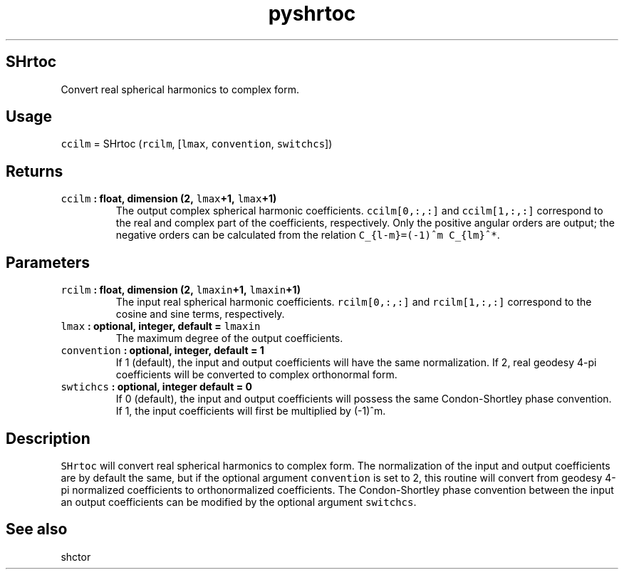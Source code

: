 .\" Automatically generated by Pandoc 2.0.5
.\"
.TH "pyshrtoc" "1" "2017\-12\-24" "Python" "SHTOOLS 4.1.2"
.hy
.SH SHrtoc
.PP
Convert real spherical harmonics to complex form.
.SH Usage
.PP
\f[C]ccilm\f[] = SHrtoc (\f[C]rcilm\f[], [\f[C]lmax\f[],
\f[C]convention\f[], \f[C]switchcs\f[]])
.SH Returns
.TP
.B \f[C]ccilm\f[] : float, dimension (2, \f[C]lmax\f[]+1, \f[C]lmax\f[]+1)
The output complex spherical harmonic coefficients.
\f[C]ccilm[0,:,:]\f[] and \f[C]ccilm[1,:,:]\f[] correspond to the real
and complex part of the coefficients, respectively.
Only the positive angular orders are output; the negative orders can be
calculated from the relation \f[C]C_{l\-m}=(\-1)^m\ C_{lm}^*\f[].
.RS
.RE
.SH Parameters
.TP
.B \f[C]rcilm\f[] : float, dimension (2, \f[C]lmaxin\f[]+1, \f[C]lmaxin\f[]+1)
The input real spherical harmonic coefficients.
\f[C]rcilm[0,:,:]\f[] and \f[C]rcilm[1,:,:]\f[] correspond to the cosine
and sine terms, respectively.
.RS
.RE
.TP
.B \f[C]lmax\f[] : optional, integer, default = \f[C]lmaxin\f[]
The maximum degree of the output coefficients.
.RS
.RE
.TP
.B \f[C]convention\f[] : optional, integer, default = 1
If 1 (default), the input and output coefficients will have the same
normalization.
If 2, real geodesy 4\-pi coefficients will be converted to complex
orthonormal form.
.RS
.RE
.TP
.B \f[C]swtichcs\f[] : optional, integer default = 0
If 0 (default), the input and output coefficients will possess the same
Condon\-Shortley phase convention.
If 1, the input coefficients will first be multiplied by (\-1)^m.
.RS
.RE
.SH Description
.PP
\f[C]SHrtoc\f[] will convert real spherical harmonics to complex form.
The normalization of the input and output coefficients are by default
the same, but if the optional argument \f[C]convention\f[] is set to 2,
this routine will convert from geodesy 4\-pi normalized coefficients to
orthonormalized coefficients.
The Condon\-Shortley phase convention between the input an output
coefficients can be modified by the optional argument \f[C]switchcs\f[].
.SH See also
.PP
shctor
